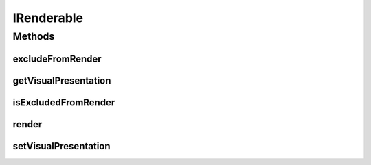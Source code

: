 IRenderable
===========

.. java:package:: Definition
   :noindex:

.. java:type:: public interface IRenderable

   Created by hades-incorporate on 10/28/2015. This interface defines tight-coupling with IVisualPresentation implementations. Objects implementing inherited interfaces have the ability ro render themselves on screen.

Methods
-------
excludeFromRender
^^^^^^^^^^^^^^^^^

.. java:method::  void excludeFromRender(boolean exclude)
   :outertype: IRenderable

   A method to omit an element from render cycle

   :param exclude: omit or include element

getVisualPresentation
^^^^^^^^^^^^^^^^^^^^^

.. java:method::  IVisualPresentation getVisualPresentation()
   :outertype: IRenderable

   Retrieve visual presenter for this renderable element

   :return: visual presenter

isExcludedFromRender
^^^^^^^^^^^^^^^^^^^^

.. java:method::  boolean isExcludedFromRender()
   :outertype: IRenderable

   Indicates whether an element is ommited from main rendering cycle (default false)

   :return: true if element is ommited, false if included.

render
^^^^^^

.. java:method::  void render(Graphics2D g, Point origin, Point extent)
   :outertype: IRenderable

   render draws between originX, orignY and originX+extentX and originY+extentY. Clipping is not enforced!

   :param g: Graphics element on which to draw
   :param origin: topLeft coordinate from which to draw inside g
   :param extent: size of the allocated drawing area, but not limited to it (no clipping)

setVisualPresentation
^^^^^^^^^^^^^^^^^^^^^

.. java:method::  void setVisualPresentation(IVisualPresentation presenter)
   :outertype: IRenderable

   Retrieve visual presenter for this renderable element

   :param presenter: visual presenter

